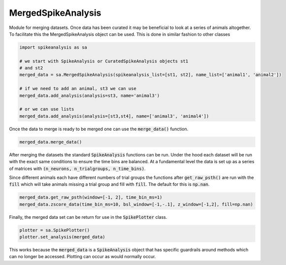 MergedSpikeAnalysis
===================

Module for merging datasets. Once data has been curated it may be beneficial to look at a series of 
animals altogether. To facilitate this the MergedSpikeAnalysis object can be used. This is done in
similar fashion to other classes

.. code-block:: python

    import spikeanalysis as sa

    # we start with SpikeAnalysis or CuratedSpikeAnalysis objects st1
    # and st2
    merged_data = sa.MergedSpikeAnalysis(spikeanalysis_list=[st1, st2], name_list=['animal1', 'animal2'])

    # if we need to add an animal, st3 we can use
    merged_data.add_analysis(analysis=st3, name='animal3')

    # or we can use lists
    merged_data.add_analysis(analysis=[st3,st4], name=['animal3', 'animal4'])

Once the data to merge is ready to be merged one can use the :code:`merge_data()` function.

.. code-block:: python

    merged_data.merge_data()


After merging the datasets the standard :code:`SpikeAnalysis` functions can be run. Under the hood each dataset
will be run with the exact same conditions to ensure the time bins are balanced. At a fundamental level the data
is set up as a series of matrices with :code:`(n_neurons, n_trialgroups, n_time_bins)`. 

Since different animals each have different numbers of trial groups the functions after :code:`get_raw_psth()` are
run with the :code:`fill` which will take animals missing a trial group and fill with :code:`fill`. The default for this
is :code:`np.nan`.

.. code-block:: python

    merged_data.get_raw_psth(window=[-1, 2], time_bin_ms=1)
    merged_data.zscore_data(time_bin_ms=10, bsl_window=[-1,-.1], z_window=[-1,2], fill=np.nan)

Finally, the merged data set can be return for use in the :code:`SpikePlotter` class.

.. code-block:: python

    plotter = sa.SpikePlotter()
    plotter.set_analysis(merged_data)

This works because the :code:`merged_data` is a :code:`SpikeAnalysis` object that has specific
guardrails around methods which can no longer be accessed. Plotting can occur as would normally occur.
